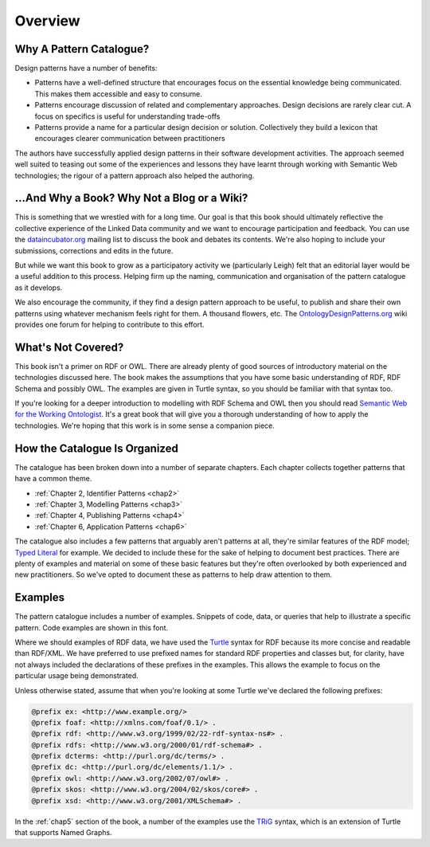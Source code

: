 .. _intro-overview:

Overview
========

Why A Pattern Catalogue?
########################

Design patterns have a number of benefits:

* Patterns have a well-defined structure that encourages focus
  on the essential knowledge being communicated. This makes
  them accessible and easy to consume.
* Patterns encourage discussion of related and complementary
  approaches. Design decisions are rarely clear cut. A focus
  on specifics is useful for understanding trade-offs
* Patterns provide a name for a particular design decision or
  solution. Collectively they build a lexicon that encourages
  clearer communication between practitioners

The authors have successfully applied design patterns in their
software development activities. The approach seemed well suited
to teasing out some of the experiences and lessons they have
learnt through working with Semantic Web technologies; the rigour
of a pattern approach also helped the authoring.

...And Why a Book? Why Not a Blog or a Wiki?
############################################

This is something that we wrestled with for a long time. Our goal
is that this book should ultimately reflective the collective
experience of the Linked Data community and we want to encourage
participation and feedback. You can use the
`dataincubator.org <http://dataincubator.org/>`__ mailing list to
discuss the book and debates its contents. We're also hoping to
include your submissions, corrections and edits in the future.

But while we want this book to grow as a participatory activity we
(particularly Leigh) felt that an editorial layer would be a
useful addition to this process. Helping firm up the naming,
communication and organisation of the pattern catalogue as it
develops.

We also encourage the community, if they find a design pattern
approach to be useful, to publish and share their own patterns
using whatever mechanism feels right for them. A thousand flowers,
etc. The
`OntologyDesignPatterns.org <http://ontologydesignpatterns.org/>`__
wiki provides one forum for helping to contribute to this effort.

What's Not Covered?
###################

This book isn't a primer on RDF or OWL. There are already plenty
of good sources of introductory material on the technologies
discussed here. The book makes the assumptions that you have some
basic understanding of RDF, RDF Schema and possibly OWL. The
examples are given in Turtle syntax, so you should be familiar
with that syntax too.

If you're looking for a deeper introduction to modelling with RDF
Schema and OWL then you should read `Semantic Web for the Working
Ontologist <http://workingontologist.org/>`__. It's a great book
that will give you a thorough understanding of how to apply the
technologies. We're hoping that this work is in some sense a
companion piece.

How the Catalogue Is Organized
##############################

The catalogue has been broken down into a number of separate
chapters. Each chapter collects together patterns that have a
common theme.

-  :ref:`Chapter 2, Identifier Patterns <chap2>`
-  :ref:`Chapter 3, Modelling Patterns <chap3>`
-  :ref:`Chapter 4, Publishing Patterns <chap4>`
-  :ref:`Chapter 6, Application Patterns <chap6>`

The catalogue also includes a few patterns that arguably aren't
patterns at all, they're similar features of the RDF model; `Typed
Literal <typed-literal.html>`__ for example. We decided to include
these for the sake of helping to document best practices. There
are plenty of examples and material on some of these basic
features but they're often overlooked by both experienced and new
practitioners. So we've opted to document these as patterns to
help draw attention to them.

Examples
########

The pattern catalogue includes a number of examples. Snippets of
code, data, or queries that help to illustrate a specific pattern.
Code examples are shown in this font.

Where we should examples of RDF data, we have used the
`Turtle <http://www.w3.org/TeamSubmission/turtle/>`__ syntax for
RDF because its more concise and readable than RDF/XML. We have
preferred to use prefixed names for standard RDF properties and
classes but, for clarity, have not always included the
declarations of these prefixes in the examples. This allows the
example to focus on the particular usage being demonstrated.

Unless otherwise stated, assume that when you're looking at some
Turtle we've declared the following prefixes:

.. code-block::

   @prefix ex: <http://www.example.org/>
   @prefix foaf: <http://xmlns.com/foaf/0.1/> .
   @prefix rdf: <http://www.w3.org/1999/02/22-rdf-syntax-ns#> .
   @prefix rdfs: <http://www.w3.org/2000/01/rdf-schema#> .
   @prefix dcterms: <http://purl.org/dc/terms/> .
   @prefix dc: <http://purl.org/dc/elements/1.1/> .
   @prefix owl: <http://www.w3.org/2002/07/owl#> .
   @prefix skos: <http://www.w3.org/2004/02/skos/core#> .
   @prefix xsd: <http://www.w3.org/2001/XMLSchema#> .


In the :ref:`chap5` section of the book, a number of the examples use the
`TRiG <http://www4.wiwiss.fu-berlin.de/bizer/trig/>`__ syntax,
which is an extension of Turtle that supports Named Graphs.
